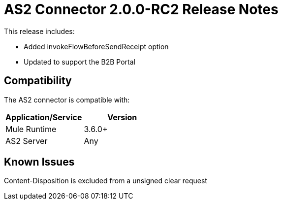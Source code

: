 = AS2 Connector 2.0.0-RC2 Release Notes
:keywords: as2, connector, release notes

This release includes:

* Added invokeFlowBeforeSendReceipt option
* Updated to support the B2B Portal

== Compatibility

The AS2 connector is compatible with:

[cols=",",options="header",]
|===
|Application/Service |Version
|Mule Runtime |3.6.0+
|AS2 Server |Any
|===

== Known Issues

Content-Disposition is excluded from a unsigned clear request
